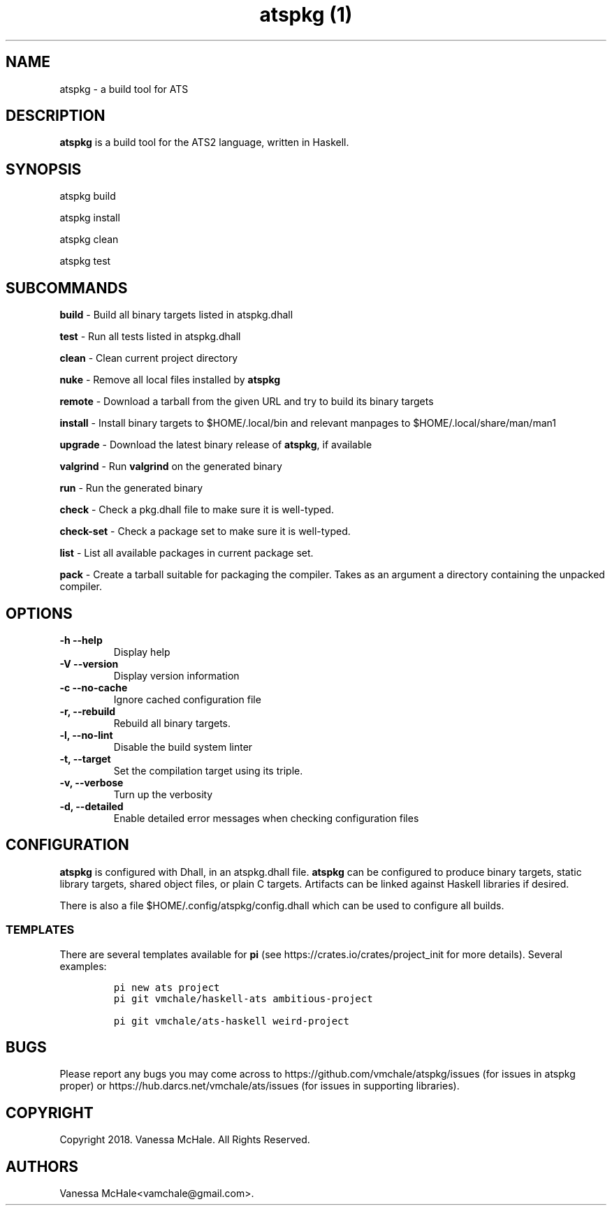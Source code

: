 .\" Automatically generated by Pandoc 2.2
.\"
.TH "atspkg (1)" "" "" "" ""
.hy
.SH NAME
.PP
atspkg \- a build tool for ATS
.SH DESCRIPTION
.PP
\f[B]atspkg\f[] is a build tool for the ATS2 language, written in
Haskell.
.SH SYNOPSIS
.PP
atspkg build
.PP
atspkg install
.PP
atspkg clean
.PP
atspkg test
.SH SUBCOMMANDS
.PP
\f[B]build\f[] \- Build all binary targets listed in atspkg.dhall
.PP
\f[B]test\f[] \- Run all tests listed in atspkg.dhall
.PP
\f[B]clean\f[] \- Clean current project directory
.PP
\f[B]nuke\f[] \- Remove all local files installed by \f[B]atspkg\f[]
.PP
\f[B]remote\f[] \- Download a tarball from the given URL and try to
build its binary targets
.PP
\f[B]install\f[] \- Install binary targets to $HOME/.local/bin and
relevant manpages to $HOME/.local/share/man/man1
.PP
\f[B]upgrade\f[] \- Download the latest binary release of
\f[B]atspkg\f[], if available
.PP
\f[B]valgrind\f[] \- Run \f[B]valgrind\f[] on the generated binary
.PP
\f[B]run\f[] \- Run the generated binary
.PP
\f[B]check\f[] \- Check a pkg.dhall file to make sure it is well\-typed.
.PP
\f[B]check\-set\f[] \- Check a package set to make sure it is
well\-typed.
.PP
\f[B]list\f[] \- List all available packages in current package set.
.PP
\f[B]pack\f[] \- Create a tarball suitable for packaging the compiler.
Takes as an argument a directory containing the unpacked compiler.
.SH OPTIONS
.TP
.B \f[B]\-h\f[] \f[B]\-\-help\f[]
Display help
.RS
.RE
.TP
.B \f[B]\-V\f[] \f[B]\-\-version\f[]
Display version information
.RS
.RE
.TP
.B \f[B]\-c\f[] \f[B]\-\-no\-cache\f[]
Ignore cached configuration file
.RS
.RE
.TP
.B \f[B]\-r\f[], \f[B]\-\-rebuild\f[]
Rebuild all binary targets.
.RS
.RE
.TP
.B \f[B]\-l\f[], \f[B]\-\-no\-lint\f[]
Disable the build system linter
.RS
.RE
.TP
.B \f[B]\-t\f[], \f[B]\-\-target\f[]
Set the compilation target using its triple.
.RS
.RE
.TP
.B \f[B]\-v\f[], \f[B]\-\-verbose\f[]
Turn up the verbosity
.RS
.RE
.TP
.B \f[B]\-d\f[], \f[B]\-\-detailed\f[]
Enable detailed error messages when checking configuration files
.RS
.RE
.SH CONFIGURATION
.PP
\f[B]atspkg\f[] is configured with Dhall, in an atspkg.dhall file.
\f[B]atspkg\f[] can be configured to produce binary targets, static
library targets, shared object files, or plain C targets.
Artifacts can be linked against Haskell libraries if desired.
.PP
There is also a file $HOME/.config/atspkg/config.dhall which can be used
to configure all builds.
.SS TEMPLATES
.PP
There are several templates available for \f[B]pi\f[] (see
https://crates.io/crates/project_init for more details).
Several examples:
.IP
.nf
\f[C]
pi\ new\ ats\ project
\f[]
.fi
.IP
.nf
\f[C]
pi\ git\ vmchale/haskell\-ats\ ambitious\-project
\f[]
.fi
.IP
.nf
\f[C]
pi\ git\ vmchale/ats\-haskell\ weird\-project
\f[]
.fi
.SH BUGS
.PP
Please report any bugs you may come across to
https://github.com/vmchale/atspkg/issues (for issues in atspkg proper)
or https://hub.darcs.net/vmchale/ats/issues (for issues in supporting
libraries).
.SH COPYRIGHT
.PP
Copyright 2018.
Vanessa McHale.
All Rights Reserved.
.SH AUTHORS
Vanessa McHale<vamchale@gmail.com>.
